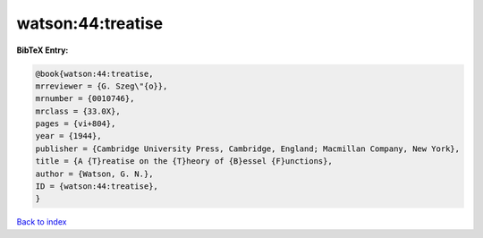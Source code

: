 watson:44:treatise
==================

.. :cite:t:`watson:44:treatise`

.. bibliography:: ../../All.bib

**BibTeX Entry:**

.. code-block:: bibtex

   @book{watson:44:treatise,
   mrreviewer = {G. Szeg\"{o}},
   mrnumber = {0010746},
   mrclass = {33.0X},
   pages = {vi+804},
   year = {1944},
   publisher = {Cambridge University Press, Cambridge, England; Macmillan Company, New York},
   title = {A {T}reatise on the {T}heory of {B}essel {F}unctions},
   author = {Watson, G. N.},
   ID = {watson:44:treatise},
   }

`Back to index <../index>`_
